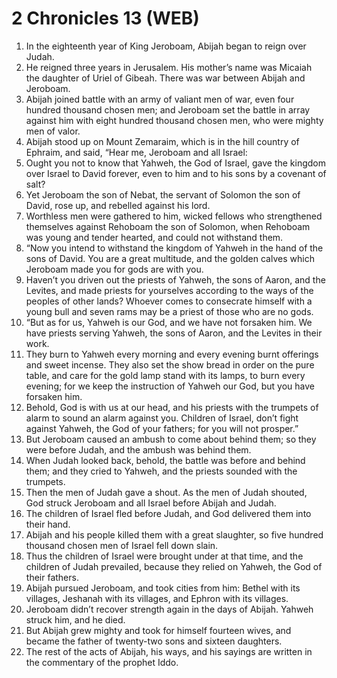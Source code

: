 * 2 Chronicles 13 (WEB)
:PROPERTIES:
:ID: WEB/14-2CH13
:END:

1. In the eighteenth year of King Jeroboam, Abijah began to reign over Judah.
2. He reigned three years in Jerusalem. His mother’s name was Micaiah the daughter of Uriel of Gibeah. There was war between Abijah and Jeroboam.
3. Abijah joined battle with an army of valiant men of war, even four hundred thousand chosen men; and Jeroboam set the battle in array against him with eight hundred thousand chosen men, who were mighty men of valor.
4. Abijah stood up on Mount Zemaraim, which is in the hill country of Ephraim, and said, “Hear me, Jeroboam and all Israel:
5. Ought you not to know that Yahweh, the God of Israel, gave the kingdom over Israel to David forever, even to him and to his sons by a covenant of salt?
6. Yet Jeroboam the son of Nebat, the servant of Solomon the son of David, rose up, and rebelled against his lord.
7. Worthless men were gathered to him, wicked fellows who strengthened themselves against Rehoboam the son of Solomon, when Rehoboam was young and tender hearted, and could not withstand them.
8. “Now you intend to withstand the kingdom of Yahweh in the hand of the sons of David. You are a great multitude, and the golden calves which Jeroboam made you for gods are with you.
9. Haven’t you driven out the priests of Yahweh, the sons of Aaron, and the Levites, and made priests for yourselves according to the ways of the peoples of other lands? Whoever comes to consecrate himself with a young bull and seven rams may be a priest of those who are no gods.
10. “But as for us, Yahweh is our God, and we have not forsaken him. We have priests serving Yahweh, the sons of Aaron, and the Levites in their work.
11. They burn to Yahweh every morning and every evening burnt offerings and sweet incense. They also set the show bread in order on the pure table, and care for the gold lamp stand with its lamps, to burn every evening; for we keep the instruction of Yahweh our God, but you have forsaken him.
12. Behold, God is with us at our head, and his priests with the trumpets of alarm to sound an alarm against you. Children of Israel, don’t fight against Yahweh, the God of your fathers; for you will not prosper.”
13. But Jeroboam caused an ambush to come about behind them; so they were before Judah, and the ambush was behind them.
14. When Judah looked back, behold, the battle was before and behind them; and they cried to Yahweh, and the priests sounded with the trumpets.
15. Then the men of Judah gave a shout. As the men of Judah shouted, God struck Jeroboam and all Israel before Abijah and Judah.
16. The children of Israel fled before Judah, and God delivered them into their hand.
17. Abijah and his people killed them with a great slaughter, so five hundred thousand chosen men of Israel fell down slain.
18. Thus the children of Israel were brought under at that time, and the children of Judah prevailed, because they relied on Yahweh, the God of their fathers.
19. Abijah pursued Jeroboam, and took cities from him: Bethel with its villages, Jeshanah with its villages, and Ephron with its villages.
20. Jeroboam didn’t recover strength again in the days of Abijah. Yahweh struck him, and he died.
21. But Abijah grew mighty and took for himself fourteen wives, and became the father of twenty-two sons and sixteen daughters.
22. The rest of the acts of Abijah, his ways, and his sayings are written in the commentary of the prophet Iddo.
